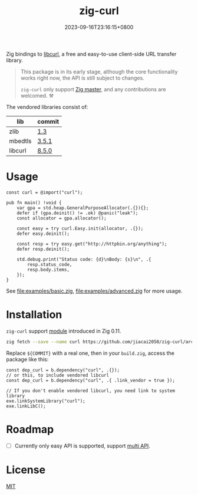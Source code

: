 #+TITLE: zig-curl
#+DATE: 2023-09-16T23:16:15+0800
#+LASTMOD: 2024-01-21T19:14:36+0800
#+OPTIONS: toc:nil num:nil
#+STARTUP: content

[[https://github.com/jiacai2050/zig-curl/actions/workflows/CI.yml][https://github.com/jiacai2050/zig-curl/actions/workflows/CI.yml/badge.svg]]

Zig bindings to [[https://curl.haxx.se/libcurl/][libcurl]], a free and easy-to-use client-side URL transfer library.

#+begin_quote
This package is in its early stage, although the core functionality works right now, the API is still subject to changes.

=zig-curl= only support [[https://ziglang.org/download/][Zig master]], and any contributions are welcomed. ⚒️
#+end_quote

The vendored libraries consist of:
| lib     | commit |
|---------+--------|
| zlib    | [[https://github.com/madler/zlib/tree/v1.3][1.3]]    |
| mbedtls | [[https://github.com/Mbed-TLS/mbedtls/tree/v3.5.1][3.5.1]]  |
| libcurl | [[https://github.com/curl/curl/tree/curl-8_5_0][8.5.0]]  |

* Usage
#+begin_src zig
const curl = @import("curl");

pub fn main() !void {
    var gpa = std.heap.GeneralPurposeAllocator(.{}){};
    defer if (gpa.deinit() != .ok) @panic("leak");
    const allocator = gpa.allocator();

    const easy = try curl.Easy.init(allocator, .{});
    defer easy.deinit();

    const resp = try easy.get("http://httpbin.org/anything");
    defer resp.deinit();

    std.debug.print("Status code: {d}\nBody: {s}\n", .{
        resp.status_code,
        resp.body.items,
    });
}
#+end_src
See [[file:examples/basic.zig]], [[file:examples/advanced.zig]] for more usage.

* Installation
=zig-curl= support [[https://ziglang.org/download/0.11.0/release-notes.html#Package-Management][module]] introduced in Zig 0.11.

#+begin_src bash
zig fetch --save --name curl https://github.com/jiacai2050/zig-curl/archive/${COMMIT}.tar.gz
#+end_src

Replace ~${COMMIT}~ with a real one, then in your =build.zig=, access the package like this:
#+begin_src zig
const dep_curl = b.dependency("curl", .{});
// or this, to include vendored libcurl
const dep_curl = b.dependency("curl", .{ .link_vendor = true });

// If you don't enable vendored libcurl, you need link to system library
exe.linkSystemLibrary("curl");
exe.linkLibC();
#+end_src

* Roadmap
- [ ] Currently only easy API is supported, support [[https://curl.se/libcurl/c/libcurl-multi.html][multi API]].

* License
[[file:LICENSE][MIT]]
